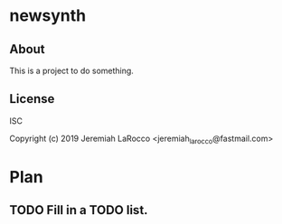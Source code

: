 * newsynth
** About
This is a project to do something.

** License
ISC


Copyright (c) 2019 Jeremiah LaRocco <jeremiah_larocco@fastmail.com>




* Plan
** TODO Fill in a TODO list.
